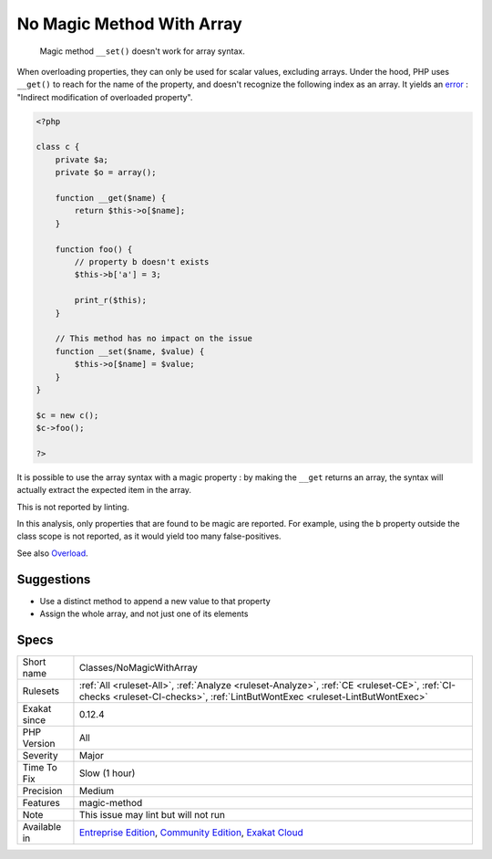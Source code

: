 .. _classes-nomagicwitharray:

.. _no-magic-method-with-array:

No Magic Method With Array
++++++++++++++++++++++++++

  Magic method ``__set()`` doesn't work for array syntax. 

When overloading properties, they can only be used for scalar values, excluding arrays. Under the hood, PHP uses ``__get()`` to reach for the name of the property, and doesn't recognize the following index as an array. It yields an `error <https://www.php.net/error>`_ : "Indirect modification of overloaded property".


.. code-block:: php
   
   <?php
   
   class c {
       private $a;
       private $o = array();
   
       function __get($name) {
           return $this->o[$name];
       }
       
       function foo() {
           // property b doesn't exists
           $this->b['a'] = 3;
           
           print_r($this);
       }
   
       // This method has no impact on the issue
       function __set($name, $value) {
           $this->o[$name] = $value;
       }
   }
   
   $c = new c();
   $c->foo();
   
   ?>


It is possible to use the array syntax with a magic property : by making the ``__get`` returns an array, the syntax will actually extract the expected item in the array.

This is not reported by linting.

In this analysis, only properties that are found to be magic are reported. For example, using the b property outside the class scope is not reported, as it would yield too many false-positives.

See also `Overload <https://www.php.net/manual/en/language.oop5.overloading.php#object.get>`_.


Suggestions
___________

* Use a distinct method to append a new value to that property
* Assign the whole array, and not just one of its elements




Specs
_____

+--------------+-----------------------------------------------------------------------------------------------------------------------------------------------------------------------------------------+
| Short name   | Classes/NoMagicWithArray                                                                                                                                                                |
+--------------+-----------------------------------------------------------------------------------------------------------------------------------------------------------------------------------------+
| Rulesets     | :ref:`All <ruleset-All>`, :ref:`Analyze <ruleset-Analyze>`, :ref:`CE <ruleset-CE>`, :ref:`CI-checks <ruleset-CI-checks>`, :ref:`LintButWontExec <ruleset-LintButWontExec>`              |
+--------------+-----------------------------------------------------------------------------------------------------------------------------------------------------------------------------------------+
| Exakat since | 0.12.4                                                                                                                                                                                  |
+--------------+-----------------------------------------------------------------------------------------------------------------------------------------------------------------------------------------+
| PHP Version  | All                                                                                                                                                                                     |
+--------------+-----------------------------------------------------------------------------------------------------------------------------------------------------------------------------------------+
| Severity     | Major                                                                                                                                                                                   |
+--------------+-----------------------------------------------------------------------------------------------------------------------------------------------------------------------------------------+
| Time To Fix  | Slow (1 hour)                                                                                                                                                                           |
+--------------+-----------------------------------------------------------------------------------------------------------------------------------------------------------------------------------------+
| Precision    | Medium                                                                                                                                                                                  |
+--------------+-----------------------------------------------------------------------------------------------------------------------------------------------------------------------------------------+
| Features     | magic-method                                                                                                                                                                            |
+--------------+-----------------------------------------------------------------------------------------------------------------------------------------------------------------------------------------+
| Note         | This issue may lint but will not run                                                                                                                                                    |
+--------------+-----------------------------------------------------------------------------------------------------------------------------------------------------------------------------------------+
| Available in | `Entreprise Edition <https://www.exakat.io/entreprise-edition>`_, `Community Edition <https://www.exakat.io/community-edition>`_, `Exakat Cloud <https://www.exakat.io/exakat-cloud/>`_ |
+--------------+-----------------------------------------------------------------------------------------------------------------------------------------------------------------------------------------+


